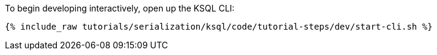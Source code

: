 To begin developing interactively, open up the KSQL CLI:

+++++
<pre class="snippet"><code class="shell">{% include_raw tutorials/serialization/ksql/code/tutorial-steps/dev/start-cli.sh %}</code></pre>
+++++
